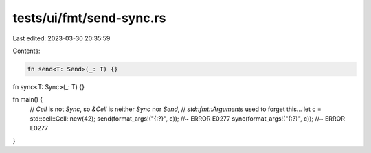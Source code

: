 tests/ui/fmt/send-sync.rs
=========================

Last edited: 2023-03-30 20:35:59

Contents:

.. code-block:: rs

    fn send<T: Send>(_: T) {}
fn sync<T: Sync>(_: T) {}

fn main() {
    // `Cell` is not `Sync`, so `&Cell` is neither `Sync` nor `Send`,
    // `std::fmt::Arguments` used to forget this...
    let c = std::cell::Cell::new(42);
    send(format_args!("{:?}", c)); //~ ERROR E0277
    sync(format_args!("{:?}", c)); //~ ERROR E0277
}



